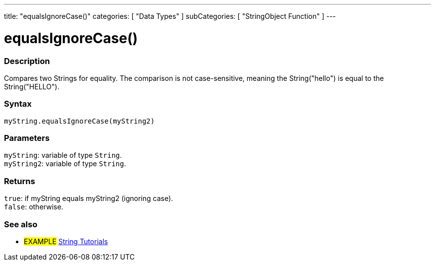 ---
title: "equalsIgnoreCase()"
categories: [ "Data Types" ]
subCategories: [ "StringObject Function" ]
---





= equalsIgnoreCase()


// OVERVIEW SECTION STARTS
[#overview]
--

[float]
=== Description
Compares two Strings for equality. The comparison is not case-sensitive, meaning the String("hello") is equal to the String("HELLO").

[%hardbreaks]


[float]
=== Syntax
`myString.equalsIgnoreCase(myString2)`


[float]
=== Parameters
`myString`: variable of type `String`. +
`myString2`: variable of type `String`.


[float]
=== Returns
`true`: if myString equals myString2 (ignoring case). +
`false`: otherwise.

--
// OVERVIEW SECTION ENDS



// HOW TO USE SECTION ENDS


// SEE ALSO SECTION
[#see_also]
--

[float]
=== See also

[role="example"]
* #EXAMPLE# https://www.arduino.cc/en/Tutorial/BuiltInExamples#strings[String Tutorials^]
--
// SEE ALSO SECTION ENDS
